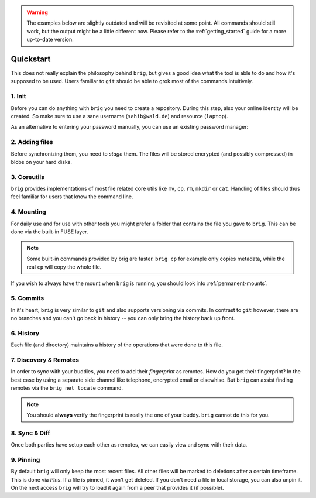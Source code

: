 .. _quickstart:

.. warning::

    The examples below are slightly outdated and will be revisited at some point.
    All commands should still work, but the output might be a little different now.
    Please refer to the :ref:`getting_started` guide for a more up-to-date version.

Quickstart
==========

This does not really explain the philosophy behind ``brig``, but gives a good
idea what the tool is able to do and how it's supposed to be used. Users
familiar to ``git`` should be able to grok most of the commands intuitively.

1. Init
-------

Before you can do anything with ``brig`` you need to create a repository.
During this step, also your online identity will be created. So make sure to
use a sane username (``sahib@wald.de``) and resource (``laptop``).

.. raw:: html

    <script src="https://asciinema.org/a/163713.js" id="asciicast-163713" async></script>


As an alternative to entering your password manually, you can use an existing password manager:

.. raw:: html

    <script src="https://asciinema.org/a/212204 id="asciicast-212204" async></script>

2. Adding files
---------------

Before synchronizing them, you need to *stage* them. The files will be stored
encrypted (and possibly compressed) in blobs on your hard disks.

.. raw:: html

    <script src="https://asciinema.org/a/j5yCj6H6fPUldbJDQz9nDhUc4.js" id="asciicast-j5yCj6H6fPUldbJDQz9nDhUc4" async></script>


3. Coreutils
------------

``brig`` provides implementations of most file related core utils like ``mv``,
``cp``, ``rm``, ``mkdir`` or ``cat``. Handling of files should thus feel
familiar for users that know the command line.

.. raw:: html

    <script src="https://asciinema.org/a/swIw29Qkml0A44H1MgKQvOQ8L.js" id="asciicast-swIw29Qkml0A44H1MgKQvOQ8L" async></script>

4. Mounting
-----------

For daily use and for use with other tools you might prefer a folder that
contains the file you gave to ``brig``. This can be done via the built-in FUSE
layer.

.. raw:: html

    <script src="https://asciinema.org/a/166178.js" id="asciicast-166178" async></script>

.. note::

    Some built-in commands provided by brig are faster.
    ``brig cp`` for example only copies metadata, while the real ``cp`` will copy the whole file.

If you wish to always have the mount when ``brig`` is running, you should look
into :ref:`permanent-mounts`.

5. Commits
----------

In it's heart, ``brig`` is very similar to ``git`` and also supports versioning
via commits. In contrast to ``git`` however, there are no branches and you
can't go back in history -- you can only bring the history back up front.

.. raw:: html

    <script src="https://asciinema.org/a/166180.js" id="asciicast-166180" async></script>

6. History
----------

Each file (and directory) maintains a history of the operations that were done
to this file.


.. raw:: html

    <script src="https://asciinema.org/a/166181.js" id="asciicast-166181" async></script>

7. Discovery & Remotes
----------------------

In order to sync with your buddies, you need to add their *fingerprint* as remotes.
How do you get their fingerprint? In the best case by using a separate side channel
like telephone, encrypted email or elsewhise. But ``brig`` can assist finding remotes
via the ``brig net locate`` command.

.. raw:: html

    <script src="https://asciinema.org/a/166182.js" id="asciicast-166182" async></script>

.. note::

    You should **always** verify the fingerprint is really the one of your buddy.
    ``brig`` cannot do this for you.

8. Sync & Diff
--------------

Once both parties have setup each other as remotes, we can easily view and sync
with their data.

.. raw:: html

    <script src="https://asciinema.org/a/166183.js" id="asciicast-166183" async></script>

9. Pinning
----------

By default ``brig`` will only keep the most recent files. All other files will
be marked to deletions after a certain timeframe. This is done via *Pins*. If
a file is pinned, it won't get deleted. If you don't need a file in local
storage, you can also unpin it. On the next access ``brig`` will try to load it
again from a peer that provides it (if possible).

.. raw:: html

    <script src="https://asciinema.org/a/176590.js" id="asciicast-176590" async></script>
